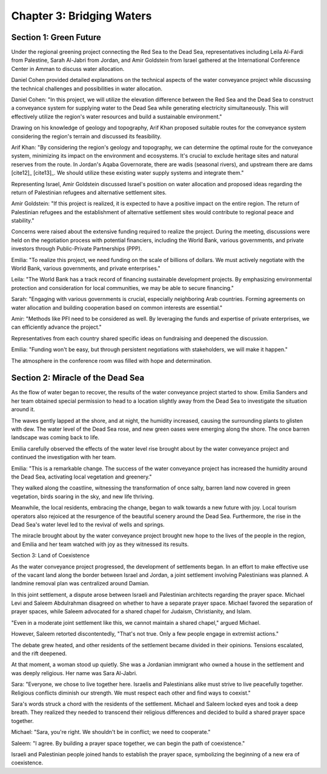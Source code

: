 Chapter 3: Bridging Waters
==========================

Section 1: Green Future
-----------------------

Under the regional greening project connecting the Red Sea to the Dead Sea, representatives including Leila Al-Fardi from Palestine, Sarah Al-Jabri from Jordan, and Amir Goldstein from Israel gathered at the International Conference Center in Amman to discuss water allocation.

Daniel Cohen provided detailed explanations on the technical aspects of the water conveyance project while discussing the technical challenges and possibilities in water allocation.

Daniel Cohen: "In this project, we will utilize the elevation difference between the Red Sea and the Dead Sea to construct a conveyance system for supplying water to the Dead Sea while generating electricity simultaneously. This will effectively utilize the region's water resources and build a sustainable environment."

Drawing on his knowledge of geology and topography, Arif Khan proposed suitable routes for the conveyance system considering the region's terrain and discussed its feasibility.

Arif Khan: "By considering the region's geology and topography, we can determine the optimal route for the conveyance system, minimizing its impact on the environment and ecosystems. It's crucial to exclude heritage sites and natural reserves from the route. In Jordan's Aqaba Governorate, there are wadis (seasonal rivers), and upstream there are dams [cite12]_ [cite13]_. We should utilize these existing water supply systems and integrate them."

Representing Israel, Amir Goldstein discussed Israel's position on water allocation and proposed ideas regarding the return of Palestinian refugees and alternative settlement sites.

Amir Goldstein: "If this project is realized, it is expected to have a positive impact on the entire region. The return of Palestinian refugees and the establishment of alternative settlement sites would contribute to regional peace and stability."

Concerns were raised about the extensive funding required to realize the project. During the meeting, discussions were held on the negotiation process with potential financiers, including the World Bank, various governments, and private investors through Public-Private Partnerships (PPP).

Emilia: "To realize this project, we need funding on the scale of billions of dollars. We must actively negotiate with the World Bank, various governments, and private enterprises."

Leila: "The World Bank has a track record of financing sustainable development projects. By emphasizing environmental protection and consideration for local communities, we may be able to secure financing."

Sarah: "Engaging with various governments is crucial, especially neighboring Arab countries. Forming agreements on water allocation and building cooperation based on common interests are essential."

Amir: "Methods like PFI need to be considered as well. By leveraging the funds and expertise of private enterprises, we can efficiently advance the project."

Representatives from each country shared specific ideas on fundraising and deepened the discussion.

Emilia: "Funding won't be easy, but through persistent negotiations with stakeholders, we will make it happen."

The atmosphere in the conference room was filled with hope and determination.


Section 2: Miracle of the Dead Sea
----------------------------------

As the flow of water began to recover, the results of the water conveyance project started to show. Emilia Sanders and her team obtained special permission to head to a location slightly away from the Dead Sea to investigate the situation around it.

The waves gently lapped at the shore, and at night, the humidity increased, causing the surrounding plants to glisten with dew. The water level of the Dead Sea rose, and new green oases were emerging along the shore. The once barren landscape was coming back to life.

Emilia carefully observed the effects of the water level rise brought about by the water conveyance project and continued the investigation with her team.

Emilia: "This is a remarkable change. The success of the water conveyance project has increased the humidity around the Dead Sea, activating local vegetation and greenery."

They walked along the coastline, witnessing the transformation of once salty, barren land now covered in green vegetation, birds soaring in the sky, and new life thriving.

Meanwhile, the local residents, embracing the change, began to walk towards a new future with joy. Local tourism operators also rejoiced at the resurgence of the beautiful scenery around the Dead Sea. Furthermore, the rise in the Dead Sea's water level led to the revival of wells and springs.

The miracle brought about by the water conveyance project brought new hope to the lives of the people in the region, and Emilia and her team watched with joy as they witnessed its results.

Section 3: Land of Coexistence

As the water conveyance project progressed, the development of settlements began. In an effort to make effective use of the vacant land along the border between Israel and Jordan, a joint settlement involving Palestinians was planned. A landmine removal plan was centralized around Damian.

In this joint settlement, a dispute arose between Israeli and Palestinian architects regarding the prayer space. Michael Levi and Saleem Abdulrahman disagreed on whether to have a separate prayer space. Michael favored the separation of prayer spaces, while Saleem advocated for a shared chapel for Judaism, Christianity, and Islam.

"Even in a moderate joint settlement like this, we cannot maintain a shared chapel," argued Michael.

However, Saleem retorted discontentedly, "That's not true. Only a few people engage in extremist actions."

The debate grew heated, and other residents of the settlement became divided in their opinions. Tensions escalated, and the rift deepened.

At that moment, a woman stood up quietly. She was a Jordanian immigrant who owned a house in the settlement and was deeply religious. Her name was Sara Al-Jabri.

Sara: "Everyone, we chose to live together here. Israelis and Palestinians alike must strive to live peacefully together. Religious conflicts diminish our strength. We must respect each other and find ways to coexist."

Sara's words struck a chord with the residents of the settlement. Michael and Saleem locked eyes and took a deep breath. They realized they needed to transcend their religious differences and decided to build a shared prayer space together.

Michael: "Sara, you're right. We shouldn't be in conflict; we need to cooperate."

Saleem: "I agree. By building a prayer space together, we can begin the path of coexistence."

Israeli and Palestinian people joined hands to establish the prayer space, symbolizing the beginning of a new era of coexistence.

